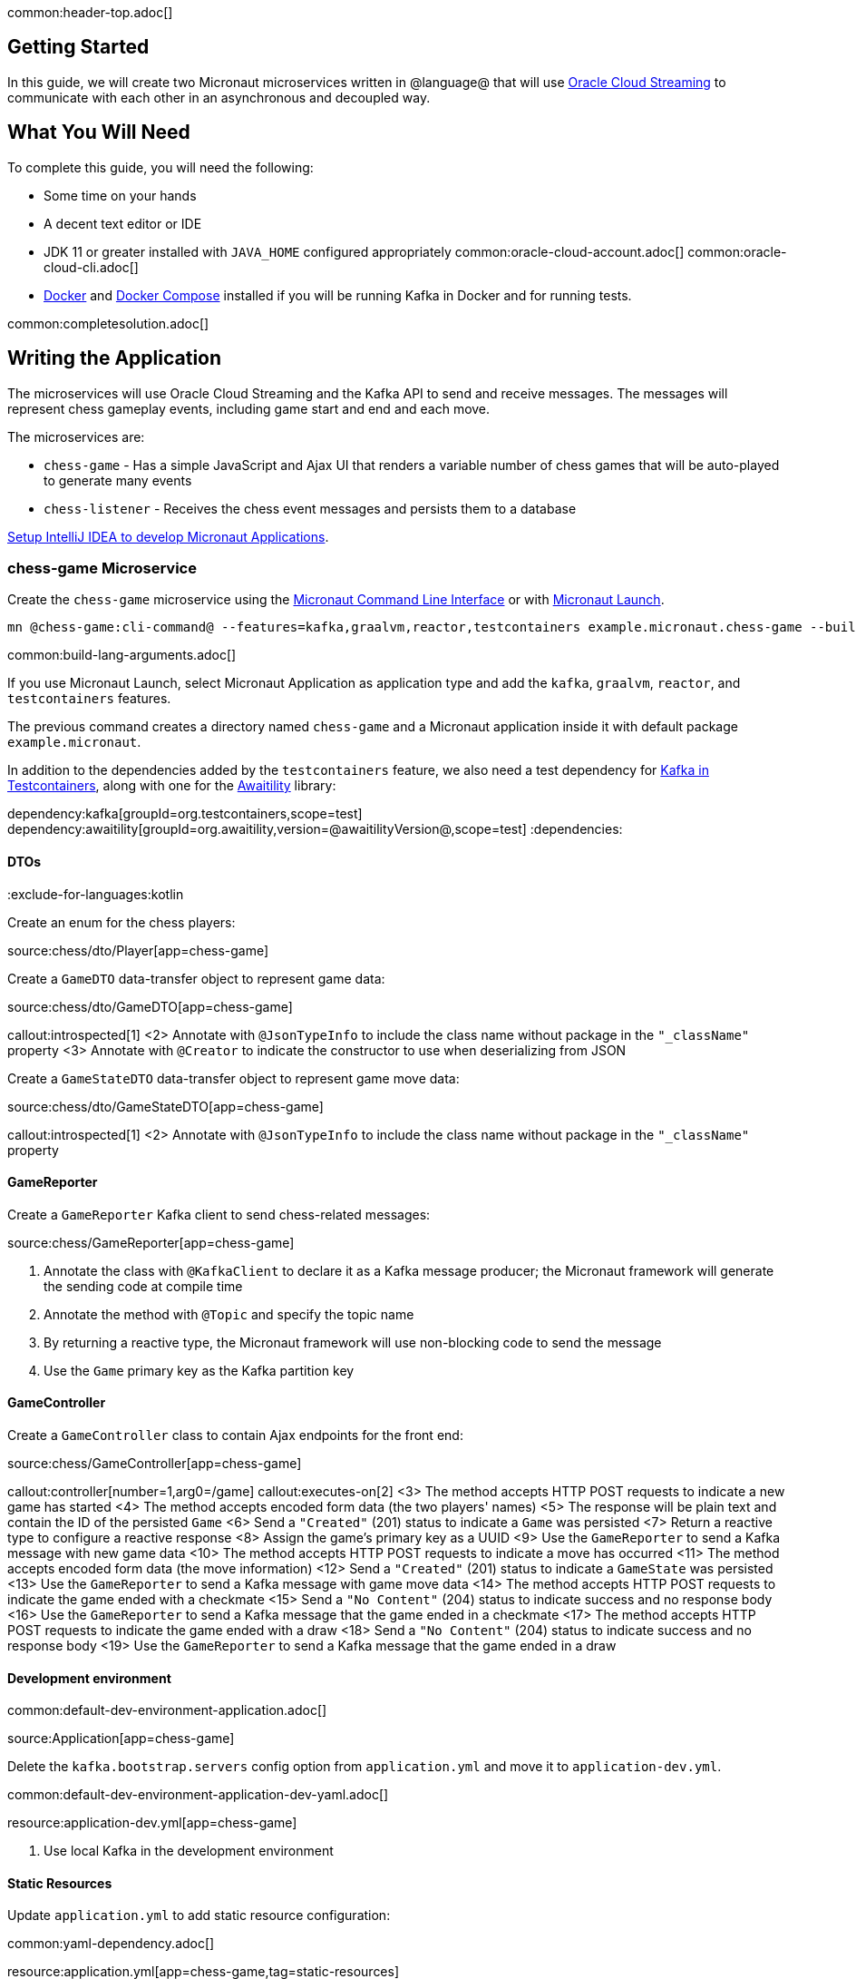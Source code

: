 common:header-top.adoc[]

== Getting Started

In this guide, we will create two Micronaut microservices written in @language@ that will use https://docs.oracle.com/en-us/iaas/Content/Streaming/Concepts/streamingoverview.htm[Oracle Cloud Streaming] to communicate with each other in an asynchronous and decoupled way.

== What You Will Need

To complete this guide, you will need the following:

* Some time on your hands
* A decent text editor or IDE
* JDK 11 or greater installed with `JAVA_HOME` configured appropriately
common:oracle-cloud-account.adoc[]
common:oracle-cloud-cli.adoc[]
* https://www.docker.io/gettingstarted/#h_installation[Docker] and https://docs.docker.com/compose/install/[Docker Compose] installed if you will be running Kafka in Docker and for running tests.

common:completesolution.adoc[]

== Writing the Application

The microservices will use Oracle Cloud Streaming and the Kafka API to send and receive messages. The messages will represent chess gameplay events, including game start and end and each move.

The microservices are:

* `chess-game` - Has a simple JavaScript and Ajax UI that renders a variable number of chess games that will be auto-played to generate many events

* `chess-listener` - Receives the chess event messages and persists them to a database

https://guides.micronaut.io/latest/micronaut-intellij-idea-ide-setup.html[Setup IntelliJ IDEA to develop Micronaut Applications].

=== chess-game Microservice

Create the `chess-game` microservice using the https://docs.micronaut.io/latest/guide/#cli[Micronaut Command Line Interface] or with https://launch.micronaut.io[Micronaut Launch].

[source,bash]
----
mn @chess-game:cli-command@ --features=kafka,graalvm,reactor,testcontainers example.micronaut.chess-game --build=@build@ --lang=@lang@
----

common:build-lang-arguments.adoc[]

If you use Micronaut Launch, select Micronaut Application as application type and add the `kafka`, `graalvm`, `reactor`, and `testcontainers` features.

The previous command creates a directory named `chess-game` and a Micronaut application inside it with default package `example.micronaut`.

In addition to the dependencies added by the `testcontainers` feature, we also need a test dependency for https://www.testcontainers.org/modules/kafka/[Kafka in Testcontainers], along with one for the http://www.awaitility.org/[Awaitility] library:

:dependencies:
dependency:kafka[groupId=org.testcontainers,scope=test]
dependency:awaitility[groupId=org.awaitility,version=@awaitilityVersion@,scope=test]
:dependencies:

==== DTOs

:exclude-for-languages:kotlin

Create an enum for the chess players:

source:chess/dto/Player[app=chess-game]

:exclude-for-languages:

Create a `GameDTO` data-transfer object to represent game data:

source:chess/dto/GameDTO[app=chess-game]

callout:introspected[1]
<2> Annotate with `@JsonTypeInfo` to include the class name without package in the `"_className"` property
<3> Annotate with `@Creator` to indicate the constructor to use when deserializing from JSON

Create a `GameStateDTO` data-transfer object to represent game move data:

source:chess/dto/GameStateDTO[app=chess-game]

callout:introspected[1]
<2> Annotate with `@JsonTypeInfo` to include the class name without package in the `"_className"` property

==== GameReporter

Create a `GameReporter` Kafka client to send chess-related messages:

source:chess/GameReporter[app=chess-game]

<1> Annotate the class with `@KafkaClient` to declare it as a Kafka message producer; the Micronaut framework will generate the sending code at compile time
<2> Annotate the method with `@Topic` and specify the topic name
<3> By returning a reactive type, the Micronaut framework will use non-blocking code to send the message
<4> Use the `Game` primary key as the Kafka partition key

==== GameController

Create a `GameController` class to contain Ajax endpoints for the front end:

source:chess/GameController[app=chess-game]

callout:controller[number=1,arg0=/game]
callout:executes-on[2]
<3> The method accepts HTTP POST requests to indicate a new game has started
<4> The method accepts encoded form data (the two players' names)
<5> The response will be plain text and contain the ID of the persisted `Game`
<6> Send a `"Created"` (201) status to indicate a `Game` was persisted
<7> Return a reactive type to configure a reactive response
<8> Assign the game's primary key as a UUID
<9> Use the `GameReporter` to send a Kafka message with new game data
<10> The method accepts HTTP POST requests to indicate a move has occurred
<11> The method accepts encoded form data (the move information)
<12> Send a `"Created"` (201) status to indicate a `GameState` was persisted
<13> Use the `GameReporter` to send a Kafka message with game move data
<14> The method accepts HTTP POST requests to indicate the game ended with a checkmate
<15> Send a `"No Content"` (204) status to indicate success and no response body
<16> Use the `GameReporter` to send a Kafka message that the game ended in a checkmate
<17> The method accepts HTTP POST requests to indicate the game ended with a draw
<18> Send a `"No Content"` (204) status to indicate success and no response body
<19> Use the `GameReporter` to send a Kafka message that the game ended in a draw

==== Development environment

common:default-dev-environment-application.adoc[]

source:Application[app=chess-game]

Delete the `kafka.bootstrap.servers` config option from `application.yml` and move it to `application-dev.yml`.

common:default-dev-environment-application-dev-yaml.adoc[]

resource:application-dev.yml[app=chess-game]

<1> Use local Kafka in the development environment

==== Static Resources

Update `application.yml` to add static resource configuration:

common:yaml-dependency.adoc[]

resource:application.yml[app=chess-game,tag=static-resources]

callout:static-resources[1]

==== UI Resources

Create `index.html` with the simple chess game UI:

resource:public/index.html[app=chess-game]

The HTML page includes the https://chessboardjs.com/[chessboard.js] JavaScript library to create a chess board and the https://github.com/jhlywa/chess.js[chess.js] JavaScript library for chess game logic.

Create `micronaut-chess.js` used by `index.html` with the JavaScript code:

resource:public/micronaut-chess.js[app=chess-game]

Copy these chess piece images to `src/main/resources/public/img/chesspieces/wikipedia` (the path must be correct because it is hard-coded in `chessboard.js`):

image:oraclecloudstream/bB.png[] image:oraclecloudstream/bK.png[] image:oraclecloudstream/bN.png[] image:oraclecloudstream/bP.png[] image:oraclecloudstream/bQ.png[] image:oraclecloudstream/bR.png[]

image:oraclecloudstream/wB.png[] image:oraclecloudstream/wK.png[] image:oraclecloudstream/wN.png[] image:oraclecloudstream/wP.png[] image:oraclecloudstream/wQ.png[] image:oraclecloudstream/wR.png[]

Right-click each image and save to your local file system, or extract the completed example zip file linked above and get them from there.

=== chess-listener Microservice

Create the `chess-listener` microservice using the https://docs.micronaut.io/latest/guide/#cli[Micronaut Command Line Interface] or with https://launch.micronaut.io[Micronaut Launch].

[source,bash]
----
mn @chess-listener:cli-command@ --features=kafka,graalvm,data-jdbc,flyway,reactor,testcontainers example.micronaut.chess-listener --build=@build@ --lang=@lang@
----

common:build-lang-arguments.adoc[]

If you use Micronaut Launch, select Micronaut Application as application type and add the `kafka`, `graalvm`, `data-jdbc`, `flyway`, `reactor`, and `testcontainers` features.

The previous command creates a directory named `chess-listener` and a Micronaut application inside it with default package `example.micronaut`.

In addition to the dependencies added by the `testcontainers` feature, we also need a test dependency for Kafka and Oracle in Testcontainers, along with one for the http://www.awaitility.org/[Awaitility] library:

:dependencies:
dependency:kafka[groupId=org.testcontainers,scope=test]
dependency:oracle-xe[groupId=org.testcontainers,scope=test]
dependency:awaitility[groupId=org.awaitility,version=@awaitilityVersion@,scope=test]
:dependencies:

==== Flyway

Enable Flyway database migrations for all environments by adding this configuration to `application.yml`:

resource:application.yml[app=chess-listener,tag=flyway]

==== DTOs

The same data transfer objects (`GameDTO` and `GameStateDTO`...) as above in the `chess-game` microservice. In a real application, these would be in a shared library, but to keep things simple, we'll just duplicate them.

==== Entity Classes

Create a `Game` entity to represent persistent game data:

source:chess/entity/Game[app=chess-listener]

Create a `GameState` entity to represent persistent game move data:

source:chess/entity/GameState[app=chess-listener]

==== Repositories

Create a "base" `GameRepository` interface to have access to methods for `Game` entity persistence:

source:chess/repository/GameRepository[app=chess-listener]

and a `H2GameRepository` interface that extends `GameRepository` and specifies the `H2` dialect to use an in-memory H2 database in the development environment (we'll also be creating an Oracle repository):

source:chess/repository/H2GameRepository[app=chess-listener]

<1> Annotate with `@JdbcRepository` to make this a Micronaut Data JDBC repository, and specify the `H2` dialect. The Micronaut framework will generate persistence logic at compile time and use H2-specific SQL.
<2> Restrict the bean to be available only in the development environment

Create a "base" `GameStateRepository` interface to have access to methods for `GameState` entity persistence:

source:chess/repository/GameStateRepository[app=chess-listener]

<1> Override the `findById` method from `CrudRepository` to add a `@Join` annotation. This will configure the SQL query to load `Game` data when retrieving a `GameState` to resolve the `game` property.

Also create a `H2GameStateRepository` interface that extends `GameStateRepository`:

source:chess/repository/H2GameStateRepository[app=chess-listener]

==== GameService

Create `GameService` to coordinate transactional persistence using `GameRepository` and `GameStateRepository`:

source:chess/GameService[app=chess-listener]

==== ChessListener

Create `ChessListener` Kafka listener to receive messages sent from the `chess-game` microservice:

source:chess/ChessListener[app=chess-listener]

<1> Annotate the class with `@KafkaListener` to declare it as a Kafka message listener; the Micronaut framework will generate the receiving code at compile time
<2> Dependency injection for `GameService`
<3> Annotate the method with `@Topic` and specify the topic name
<4> Use `GameService` to record that the game ended in a draw
<5> Use `GameService` to record that the game ended in checkmate
<6> Use `GameService` to record that a new game has started
<7> Use `GameService` to record that a new game move occurred

==== Development environment

common:default-dev-environment-application.adoc[]

source:Application[app=chess-listener]

common:default-dev-environment-application-dev-yaml.adoc[]

resource:application-dev.yml[app=chess-listener]

<1> Run this microservice on port 8081; `chess-game` will run on the default port 8080
<2> Use an in-memory H2 database. Delete the `datasources` block so it's only in `application-dev.yml`
<3> Use local Kafka. Delete the `kafka.bootstrap.servers` property so it's only in `application-dev.yml`
<4> Configure Flyway to look for migration scripts in `src/main/resources/db/migration/h2`

==== H2 Flyway Migration Script

Create a database migration script to create the database tables:

resource:db/migration/h2/V1__create-schema.sql[app=chess-listener]

== Kafka

We'll use Oracle Cloud Streaming in the "real" application, but for local development, we can use a local Kafka instance.

=== Install Kafka

A fast way to start using Kafka is https://hub.docker.com/r/confluentinc/cp-kafka/[via Docker]. Create this `docker-compose.yml` file:

zipInclude:docker/docker-compose.yml[]

<1> Zookeeper uses port 2181 by default, but change the value if needed
<2> Kafka uses port 9092 by default, but change the value if needed

Start Zookeeper and Kafka (use CTRL-C to stop both):

[source,bash]
----
docker-compose up
----

Alternatively you can https://kafka.apache.org/quickstart[install and run a local Kafka instance].

== Running the application

Start the `chess-game` microservice:

:exclude-for-build:maven

[source,bash]
.chess-game
----
./gradlew run
----

[source]
----
16:35:55.614 [main] INFO  io.micronaut.runtime.Micronaut - Startup completed in 576ms. Server Running: http://localhost:8080
----

Start the `chess-listener` microservice:

[source,bash]
.chess-listener
----
./gradlew run
----

[source]
----
16:35:55.614 [main] INFO  io.micronaut.runtime.Micronaut - Startup completed in 623ms. Server Running: http://localhost:8081
----

:exclude-for-build:

:exclude-for-build:gradle

[source,bash]
.chess-game
----
./mvnw mn:run
----

[source]
----
16:35:55.614 [main] INFO  io.micronaut.runtime.Micronaut - Startup completed in 576ms. Server Running: http://localhost:8080
----

Start the `chess-listener` microservice:

[source,bash]
.chess-listener
----
./mvnw mn:run
----

[source]
----
16:35:55.614 [main] INFO  io.micronaut.runtime.Micronaut - Startup completed in 623ms. Server Running: http://localhost:8081
----

:exclude-for-build:

Test the app functionality by opening http://localhost:8080/ in a browser. The UI lets you choose one or more chess games that will auto-play with the specified delay between plays. Events (game start and end, player moves) are sent to the server via Ajax and then sent to the `chess-listener` microservice for processing, analysis, etc.

You can, for example, start a single game with a moderately large delay between plays:

image::oraclecloudstream/ui1.png[]

A single board is displayed:

image::oraclecloudstream/ui2.png[]

Or you can start multiple games with a short delay (or any combination you want):

image::oraclecloudstream/ui3.png[]

Multiple simultaneous boards are displayed:

image::oraclecloudstream/ui4.png[]

== Moving to Oracle Cloud

=== Oracle Autonomous Database (ATP)

Update the `chess-listener` microservice to support Oracle in addition to the in-memory H2 database.

Use the guideLink:micronaut-oracle-autonomous-db[Oracle Autonomous Database guide] to provision an Oracle database at OCI.

==== Dependencies

Add the `micronaut-oraclecloud-atp` dependency to the `chess-listener` microservice to support using ATP:

dependency:micronaut-oraclecloud-atp[groupId=io.micronaut.oraclecloud]

==== Configuration

Create `src/main/resources/application-oraclecloud.yml`. The Micronaut framework applies this configuration file only for the `oraclecloud` environment.

resource:application-oraclecloud.yml[app=chess-listener,tag=atp]

<1> Set the value of the `ocid` property with the database OCID unique identifier you saved when creating the database
<2> Set the `walletPassword` property with a password to encrypt the wallet keys (must be at least 8 characters and include at least 1 letter and either 1 numeric or special character)
<3> Set the `password` property with the `micronautdemo` schema user password you created
<4> Change the profile name if you're not using the default, and optionally add a value for the path to the config file if necessary as described in the https://micronaut-projects.github.io/micronaut-oracle-cloud/latest/guide/#config-auth[Authentication section] of the Micronaut Oracle Cloud docs
<5> Configure Flyway to look for migration scripts in `src/main/resources/db/migration/oracle`

==== Repositories

Create the `OracleGameRepository` interface that extends `GameRepository` and specifies the `ORACLE` dialect in the `oraclecloud` environment:

source:chess/repository/OracleGameRepository[app=chess-listener]

<1> Annotate with `@JdbcRepository` to make this a Micronaut Data JDBC repository, and specify the `ORACLE` dialect. The Micronaut framework will generate persistence logic at compile time and use Oracle-specific SQL.
<2> Restrict the bean to be available only in the `oraclecloud` environment

Create the `OracleGameStateRepository` interface that extends `GameStateRepository`:

source:chess/repository/OracleGameStateRepository[app=chess-listener]

==== Flyway

Create a database migration script to create the Oracle database tables:

resource:db/migration/oracle/V1__create-schema.sql[app=chess-listener]

=== Oracle Cloud Streaming

Up to now, we've been using a local Kafka, but let's configure the equivalent infrastructure in OCI. This will involve minimal application changes thanks to the ability to send and receive Cloud Streaming messages using Kafka APIs, and https://micronaut-projects.github.io/micronaut-kafka/latest/guide/[Micronaut support for Kafka].

==== Stream Pool and Streams

Log in to your Oracle Cloud tenancy and from the Oracle Cloud Menu, select "Analytics & AI" and then "Streaming":

image::oraclecloudstream/create.stream.1.png[]

Choose the compartment to create the streams in, then click "Create Stream Pool":

image::oraclecloudstream/create.stream.2.png[]

Enter a name for the pool, e.g., "mn-guide-pool", and click "Create":

image::oraclecloudstream/create.stream.3.png[]

Click the "Copy" link in the `OCID` row and save the value for later. Also save the "FQDN" URL. Click "Create Stream":

image::oraclecloudstream/create.stream.4.png[]

Create two streams within the pool you created with the Topic names used in the microservices. First create "chessGame":

image::oraclecloudstream/create.stream.5.png[]

and then create "chessGameState":

image::oraclecloudstream/create.stream.6.png[]

==== User and Group

Create a group for the streams by clicking the Oracle Cloud menu and selecting "Identity & Security" and then click "Groups":

image::oraclecloudstream/user1.png[]

Click "Create Group":

image::oraclecloudstream/user2.png[]

Choose a name and a description, e.g., "mn-guide-streaming-group", and click "Create":

image::oraclecloudstream/user3.png[]

Create a user by clicking the Oracle Cloud menu and selecting "Identity & Security" and then click "Users":

image::oraclecloudstream/user4.png[]

Click "Create User":

image::oraclecloudstream/user5.png[]

Choose a name and a description, e.g., "mn-guide-streaming-user", and click "Create":

image::oraclecloudstream/user6.png[]

Scroll down and click "Add User to Group":

image::oraclecloudstream/user7.png[]

Select the group you created and click "Add":

image::oraclecloudstream/user8.png[]

You'll need an auth token to use as the password in the Micronaut Kafka configuration. Click "Auth Tokens" and then "Generate Token":

image::oraclecloudstream/user9.png[]

Enter a name for the token, e.g., "mn-guide-streaming", and click "Generate Token":

image::oraclecloudstream/user10.png[]

Copy the token to the clipboard and save it for later:

image::oraclecloudstream/user11.png[]

See the https://docs.oracle.com/en-us/iaas/Content/Functions/Tasks/functionscreatinggroupsusers.htm[Groups and Users docs] for more information.

==== Policy

Create a policy to grant various Streams access to the user and group you created.

Open the Oracle Cloud Menu and click "Identity & Security" and then "Policies":

image::oraclecloudstream/policy1.png[]

Select the compartment where you created the streams from the dropdown and click "Create Policy":

image::oraclecloudstream/policy2.png[]

Choose a name and description, e.g., "mn-guide-streaming-policy", and click "Show Manual Editor". Copy the following and paste it into the "Policy Builder" field, replacing "micronaut-guides" with the name of the compartment you're using, and click "Create":

image::oraclecloudstream/policy3.png[]

==== Application configuration

Create `src/main/resources/application-oraclecloud.yml` in the `chess-game` microservice. Add the following there, and also add it to the `application-oraclecloud.yml` you already created in the `chess-listener` microservice:

resource:application-oraclecloud.yml[app=chess-game]

<1> Use the "FQDN" URL value you saved earlier here, along with the Kafka port (9092), e.g., `cell-1.streaming.us-ashburn-1.oci.oraclecloud.com:9092`
<2> Use the value `config: org.apache.kafka.common.security.plain.PlainLoginModule required username="<tenancy-name>/<username>/<stream-pool-ocid>" password="<auth-token>";`, replacing `<tenancy-name>` with the name of your tenancy, `<username>` with the username created above, `<stream-pool-ocid>` with the OCID of the stream pool you saved earlier, and `<auth-token>` with the auth token value you saved earlier.
<3> Limit request size to 1MB
<4> Limit request size to 1MB per partition

== Local Testing with Cloud Resources

You can now start both microservices in the `oraclecloud` environment to use Cloud Streaming and the ATP database you created:

:exclude-for-build:maven

To run each application use:

[source, bash]
----
MICRONAUT_ENVIRONMENTS=oraclecloud ./gradlew run
----

or if you use Windows:

[source, bash]
----
cmd /C "set MICRONAUT_ENVIRONMENTS=oraclecloud && gradlew run"
----

:exclude-for-build:

:exclude-for-build:gradle

To run each application use:

[source, bash]
----
MICRONAUT_ENVIRONMENTS=oraclecloud ./mvnw mn:run
----

or if you use Windows:

[source, bash]
----
cmd /C "set MICRONAUT_ENVIRONMENTS=oraclecloud && mvnw mn:run"
----

:exclude-for-build:

== Writing Tests

We'll run Kafka inside a Docker container using https://www.testcontainers.org/[Testcontainers] for both application tests and also run Oracle database inside a Docker container for testing persistence in the `chess-listener` tests.

=== chess-game tests

Create a test in the `chess-game` microservice to verify that Kafka message processing works:

test:GameReporterTest[app=chess-game]

<1> Use the `@Testcontainers` annotation to configure automatic container management (not necessary in Spock tests)
callout:test-instance-per-class[2]
<3> Implementing `TestPropertyProvider` allows the test class to provide application configuration properties, in this case the dynamically allocated Kafka broker port
<4> The Testcontainer instance for Kafka
<5> Dependency injection for the `ChessListener` class declared below, a Kafka listener class that replicates the functionality of the class of the same name in the `chess-listener` microservice
<6> Dependency injection for an HTTP client that the Micronaut framework will implement at compile to make calls to `GameController`
:exclude-for-languages:java,groovy
callout:atfield[7]
callout:lateinit[8]
<9> Wait a few seconds for the message to arrive; it should happen very quickly, but the message will be sent on a separate thread
<10> Configure the Kafka broker port (it will be different unused port each time) so Micronaut Kafka clients and listeners connect to the test broker
<11> Use a Map to hold form parameter names and values
<12> Use the `HttpClient` to send a POST request that indicates a game has started, which will trigger sending a message with Kafka
<13> Use the `HttpClient` to send a POST request that indicates a game move has occurred, which will trigger sending a message with Kafka
<14> Use the `HttpClient` to send a POST request that indicates a game has ended (in either a draw or checkmate), which will trigger sending a message with Kafka
:exclude-for-languages:
:exclude-for-languages:kotlin
<7> Wait a few seconds for the message to arrive; it should happen very quickly, but the message will be sent on a separate thread
<8> Configure the Kafka broker port (it will be different unused port each time) so Micronaut Kafka clients and listeners connect to the test broker
<9> Use a Map to hold form parameter names and values
<10> Use the `HttpClient` to send a POST request that indicates a game has started, which will trigger sending a message with Kafka
<11> Use the `HttpClient` to send a POST request that indicates a game move has occurred, which will trigger sending a message with Kafka
<12> Use the `HttpClient` to send a POST request that indicates a game has ended (in either a draw or checkmate), which will trigger sending a message with Kafka
:exclude-for-languages:

=== chess-listener tests

Create a test in the `chess-listener` microservice to verify that Kafka message processing and database persistence works:

test:GameServiceTest[app=chess-listener]

<1> Use the `@Testcontainers` annotation to configure automatic container management (not necessary in Spock tests)
callout:test-instance-per-class[2]
<3> Implementing `TestPropertyProvider` allows the test class to provide application configuration properties, in this case the dynamically allocated Kafka broker port
<4> The Testcontainer instance for Kafka
<5> Dependency injection for the `GameReporter` interface declared below, a Kafka producer interface that replicates the functionality of the class of the same name in the `chess-game` microservice
<6> Wait a few seconds for the message to arrive; it should happen very quickly, but the message will be sent on a separate thread
<7> Configure the Kafka broker port (it will be different unused port each time) so Micronaut Kafka clients and listeners connect to the test broker

Create `testcontainers.properties` in `src/test/resources` with this content:

testResource:testcontainers.properties[app=chess-listener]

Create `application-test.yml` file in `src/test/resources` with this content:

testResource:application-test.yml[app=chess-listener]

=== Running the tests

common:testApp-noheader.adoc[]

== Deploy to OCI

Once you've verified that the microservices work with the configured cloud resources, you can deploy the microservices to Compute instances and run everything in Oracle Cloud.

Follow the steps in guideLink:micronaut-oracle-cloud[this guide] for each service.

=== Instance Principal authentication

The current configuration in `application-oraclecloud.yml` works when running locally using OCI resources (ATP database and Cloud Streams) but won't work when deploying the application because it doesn't make sense to install the Oracle Cloud CLI in Compute instances. Instead, we'll use https://micronaut-projects.github.io/micronaut-oracle-cloud/latest/guide/#instance-principals[Instance Principal authentication].

To use this, we need to update the config, create a dynamic group, and add policy statements granting permissions.

==== Dynamic Group

Create a Dynamic Group by clicking the Oracle Cloud menu and selecting "Identity & Security" and then click "Dynamic Groups":

image::oraclecloudstream/dynamicgroup1.png[]

Click "Create Dynamic Group":

image::oraclecloudstream/dynamicgroup2.png[]

Then enter a name and description for the group, e.g., "mn-streaming-guide-dg", and a matching rule, i.e., the logic that will be used to determine group membership. We'll make the rule fairly broad - enter `ALL {instance.compartment.id = 'ocid1.compartment.oc1..aaaaaxxxxx'}` replacing `ocid1.compartment.oc1..aaaaaxxxxx` with the compartment OCID where you're creating your Compute instances and click "Create":

image::oraclecloudstream/dynamicgroup3.png[]

See the https://docs.oracle.com/en-us/iaas/Content/Identity/Tasks/managingdynamicgroups.htm[Dynamic Group docs] for more information.

==== Dynamic Group Policy Statements

Edit the policy you created earlier and add three new policies: one to grant access to Autonomous Database, one to allow sending stream messages, and one to allow receiving stream messages:

image::oraclecloudstream/policy4.png[]

==== Configuration

Edit `application-oraclecloud.yml` in the `chess-listener` microservice and replace

[source, yaml]
----
oci:
  config:
    profile: DEFAULT
----

with

[source, yaml]
----
oci:
  config:
    instance-principal:
      enabled: true
----

common:graal-with-plugins-multi.adoc[]

:exclude-for-languages:groovy

NOTE: Native executable building will fail if the H2 driver is in the classpath, so comment out that dependency in your build script before building. No other changes are needed since there are no compile dependencies on the library, so you can keep the H2 versions of the repository interfaces for use in dev mode.

=== Deployable Native Executables

The native executables you built probably won't be deployable to OCI even if you build on the same Linux distro your Compute instances use. To create deployable native executables, change the build process a bit.

:exclude-for-build:maven

To generate deployable native executables for each application using Gradle, run:

[source, bash]
----
./gradlew dockerBuildNative
----

:exclude-for-build:

:exclude-for-build:gradle

To generate deployable native executables for each application using Maven, run:

[source, bash]
----
./mvnw package -Dpackaging=docker-native
----

:exclude-for-build:

Then you just need to extract the native executable applications from the Docker images you built.

You'll need the Docker image IDs, so run:

[source, bash]
----
docker image ls
----

The output should look like this:

[source, bash]
----
REPOSITORY                   TAG             IMAGE ID       CREATED          SIZE
chess-listener               latest          0e262e1754a7   32 seconds ago   246MB
chess-game                   latest          43f567f2fed6   39 minutes ago   86.1MB
confluentinc/cp-kafka        latest          ca0dbcd0244c   2 weeks ago      771MB
confluentinc/cp-zookeeper    latest          04999d93068f   2 weeks ago      771MB
ghcr.io/graalvm/graalvm-ce   java11-21.1.0   9762c6e631f0   2 months ago     1.29GB
ghcr.io/graalvm/graalvm-ce   java8-21.1.0    aef3649e379d   2 months ago     1.12GB
frolvlad/alpine-glibc        alpine-3.12     39c4d33bd807   2 months ago     17.9MB
portainer/portainer          latest          cd645f5a4769   13 months ago    79.1MB
----

The IDs should be at the top since they're the most recent.

Then run this for each image, replacing `image_id` with the Docker image ID, e.g., `0e262e1754a7` and `43f567f2fed6`:

[source, bash]
----
docker create --name container_temp <image_id>
docker cp container_temp:/app/application .
docker rm container_temp
----

Now you can scp each native executable to a Compute instance with no Java installed and see the startup time and resource usage reduction you expect when running applications as native executables.

:exclude-for-languages:

== Next steps

Read more about https://micronaut-projects.github.io/micronaut-kafka/latest/guide/[Kafka support] in the Micronaut framework.

Also see guideLink:micronaut-kafka[this guide on the Micronaut framework + Kafka].
